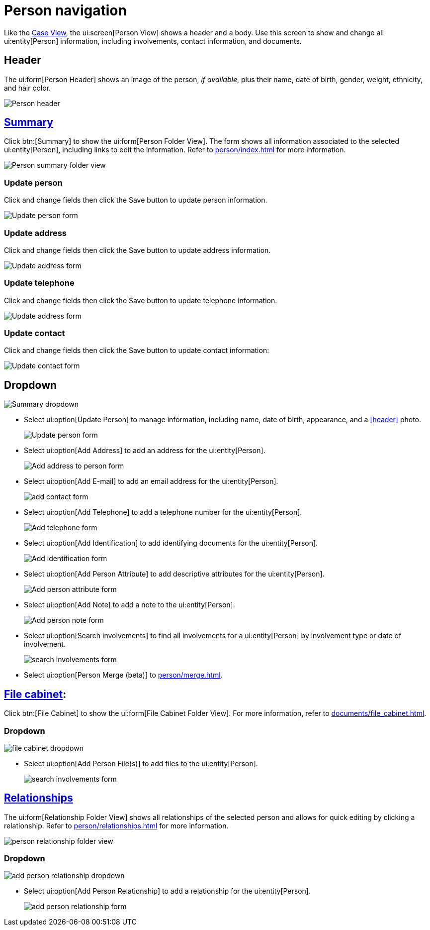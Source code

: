 // vim: tw=0 ai et ts=2 sw=2
= Person navigation

Like the xref:./case.adoc[Case View], the ui:screen[Person View] shows a header and a body.
Use this screen to show and change all ui:entity[Person] information, including involvements, contact information, and documents.


== Header

The ui:form[Person Header] shows an image of the person, _if available_, plus their name, date of birth, gender, weight, ethnicity, and hair color.

image::navigation/person/person-header.png[Person header]


== xref:person/index.adoc[Summary]

Click btn:[Summary] to show the ui:form[Person Folder View].
The form shows all information associated to the selected ui:entity[Person], including links to edit the information.
Refer to xref:person/index.adoc[] for more information.

image::navigation/person/person-summary-folderview.png[Person summary folder view]


=== Update person

Click and change fields then click the Save button to update person information.

image::navigation/person/update-person.png[Update person form]


=== Update address

Click and change fields then click the Save button to update address information.

image::navigation/person/update-address.png[Update address form]


=== Update telephone

Click and change fields then click the Save button to update telephone information.

image::navigation/person/update-telephone.png[Update address form]


=== Update contact

Click and change fields then click the Save button to update contact information:

image::navigation/person/update-contact.png[Update contact form]


== Dropdown

image::navigation/person/person-summary-dropdown.png[Summary dropdown]

* Select ui:option[Update Person] to manage information, including name, date of birth, appearance, and a <<header>> photo.
+
image::navigation/person/update-person.png[Update person form]

* Select ui:option[Add Address] to add an address for the ui:entity[Person].
+
image::navigation/person/add-address.png[Add address to person form]

* Select ui:option[Add E-mail] to add an email address for the ui:entity[Person].
+
image::navigation/person/add-contact.png[add contact form]

* Select ui:option[Add Telephone] to add a telephone number for the ui:entity[Person].
+
image::navigation/person/add-telephone.png[Add telephone form]

* Select ui:option[Add Identification] to add identifying documents for the ui:entity[Person].
+
image::navigation/person/add-identification.png[Add identification form]

* Select ui:option[Add Person Attribute] to add descriptive attributes for the ui:entity[Person].
+
image::navigation/person/add-attribute.png[Add person attribute form]

* Select ui:option[Add Note] to add a note to the ui:entity[Person].
+
image::navigation/person/add-person-note.png[Add person note form]

* Select ui:option[Search involvements] to find all involvements for a ui:entity[Person] by involvement type or date of involvement.
+
image::navigation/person/search-involvements.png[search involvements form]

* Select ui:option[Person Merge (beta)] to xref:person/merge.adoc[].


== xref:documents/file_cabinet.adoc[File cabinet]:

Click btn:[File Cabinet] to show the ui:form[File Cabinet Folder View].
For more information, refer to xref:documents/file_cabinet.adoc[].


=== Dropdown

image::navigation/person/file-cabinet-dropdown.png[file cabinet dropdown]


* Select ui:option[Add Person File(s)] to add files to the ui:entity[Person].
+
image::navigation/person/search-involvements.png[search involvements form]


== xref:person/relationships.adoc[Relationships]

The ui:form[Relationship Folder View] shows all relationships of the selected person and allows for quick editing by clicking a relationship.
Refer to xref:person/relationships.adoc[] for more information.

image::navigation/person/relationships-folder.png[person relationship folder view]


=== Dropdown

image::navigation/person/add-person-relationship-dropdown.png[add person relationship dropdown]

* Select ui:option[Add Person Relationship] to add a relationship for the ui:entity[Person].
+
image::navigation/person/add-relationship.png[add person relationship form]
